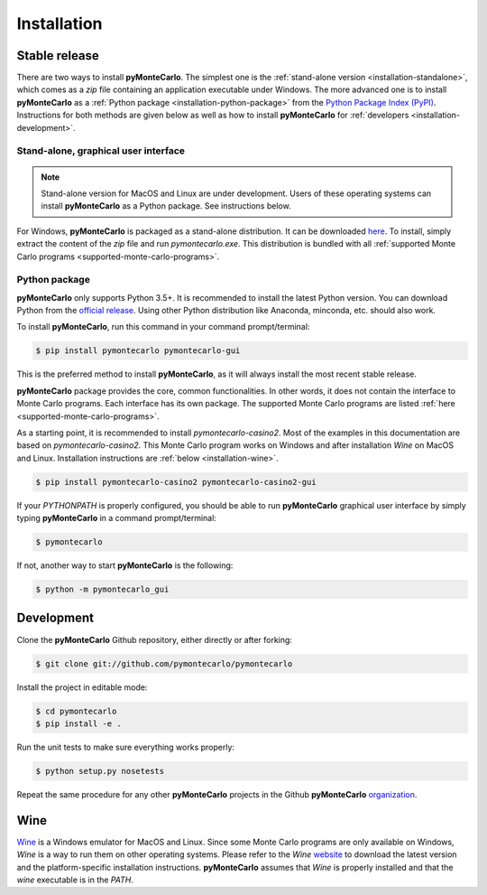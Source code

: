 .. highlight:: shell

============
Installation
============

Stable release
--------------

There are two ways to install **pyMonteCarlo**. 
The simplest one is the :ref:`stand-alone version <installation-standalone>`, 
which comes as a *zip* file containing an application executable under Windows.
The more advanced one is to install **pyMonteCarlo** as a 
:ref:`Python package <installation-python-package>` from the 
`Python Package Index (PyPI) <pypi.org>`_.
Instructions for both methods are given below as well as how to 
install **pyMonteCarlo** for :ref:`developers <installation-development>`.

.. _installation-standalone:

Stand-alone, graphical user interface
^^^^^^^^^^^^^^^^^^^^^^^^^^^^^^^^^^^^^

.. note:: 
   
   Stand-alone version for MacOS and Linux are under development. 
   Users of these operating systems can install **pyMonteCarlo** as a Python package.
   See instructions below.

For Windows, **pyMonteCarlo** is packaged as a stand-alone distribution.
It can be downloaded `here <https://www.dropbox.com/s/8n4x8t5eidtpt7r/pymontecarlo-1.0.0%2B14.ga2a4121.zip?dl=0>`_.
To install, simply extract the content of the *zip* file and run *pymontecarlo.exe*.
This distribution is bundled with all :ref:`supported Monte Carlo programs <supported-monte-carlo-programs>`.

.. _installation-python-package:

Python package
^^^^^^^^^^^^^^

**pyMonteCarlo** only supports Python 3.5+.
It is recommended to install the latest Python version.
You can download Python from the `official release <https://www.python.org/downloads/>`_.
Using other Python distribution like Anaconda, minconda, etc. should also work.

To install **pyMonteCarlo**, run this command in your command prompt/terminal:

.. code-block:: console

    $ pip install pymontecarlo pymontecarlo-gui

This is the preferred method to install **pyMonteCarlo**, as it will always 
install the most recent stable release. 

**pyMonteCarlo** package provides the core, common functionalities. 
In other words, it does not contain the interface to Monte Carlo programs.
Each interface has its own package. 
The supported Monte Carlo programs are listed 
:ref:`here <supported-monte-carlo-programs>`.

As a starting point, it is recommended to install *pymontecarlo-casino2*. 
Most of the examples in this documentation are based on *pymontecarlo-casino2*.
This Monte Carlo program works on Windows and after installation *Wine* on MacOS 
and Linux.
Installation instructions are :ref:`below <installation-wine>`.

.. code-block:: console

    $ pip install pymontecarlo-casino2 pymontecarlo-casino2-gui

If your `PYTHONPATH` is properly configured, you should be able to run 
**pyMonteCarlo** graphical user interface by simply typing **pyMonteCarlo** in 
a command prompt/terminal:

.. code-block:: console

    $ pymontecarlo
    
If not, another way to start **pyMonteCarlo** is the following:

.. code-block:: console

    $ python -m pymontecarlo_gui

.. _installation-development:

Development
-----------

Clone the **pyMonteCarlo** Github repository, either directly or after forking:

.. code-block:: console

    $ git clone git://github.com/pymontecarlo/pymontecarlo

Install the project in editable mode:

.. code-block:: console

    $ cd pymontecarlo
    $ pip install -e .

Run the unit tests to make sure everything works properly:

.. code-block:: console

    $ python setup.py nosetests

Repeat the same procedure for any other **pyMonteCarlo** projects in the Github
**pyMonteCarlo** `organization <https://github.com/pymontecarlo>`_.

.. _installation-wine:

Wine
----

`Wine <https://www.winehq.org>`_ is a Windows emulator for MacOS and Linux.
Since some Monte Carlo programs are only available on Windows, *Wine* is a way
to run them on other operating systems.
Please refer to the *Wine* `website <https://www.winehq.org>`_ to download
the latest version and the platform-specific installation instructions.
**pyMonteCarlo** assumes that *Wine* is properly installed and that the `wine`
executable is in the `PATH`.
